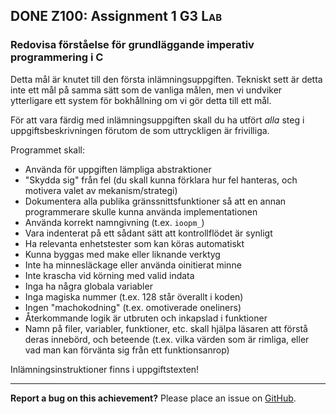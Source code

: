 #+html: <a name="100"></a>
** DONE Z100: Assignment 1                                           :G3:Lab:

*** Redovisa förståelse för grundläggande imperativ programmering i C

Detta mål är knutet till den första inlämningsuppgiften. Tekniskt
sett är detta inte ett mål på samma sätt som de vanliga målen, men
vi undviker ytterligare ett system för bokhållning om vi gör detta
till ett mål. 

För att vara färdig med inlämningsuppgiften skall du ha utfört
/alla/ steg i uppgiftsbeskrivningen förutom de som uttryckligen är
frivilliga. 

Programmet skall:
- Använda för uppgiften lämpliga abstraktioner
- "Skydda sig" från fel (du skall kunna förklara hur fel hanteras,
  och motivera valet av mekanism/strategi)
- Dokumentera alla publika gränssnittsfunktioner så att en annan
  programmerare skulle kunna använda implementationen
- Använda korrekt namngivning (t.ex. ~ioopm_~)
- Vara indenterat på ett sådant sätt att kontrollflödet är synligt
- Ha relevanta enhetstester som kan köras automatiskt
- Kunna byggas med make eller liknande verktyg
- Inte ha minnesläckage eller använda oinitierat minne 
- Inte krascha vid körning med valid indata
- Inga ha några globala variabler 
- Inga magiska nummer (t.ex. 128 står överallt i koden)
- Ingen "machokodning" (t.ex. omotiverade oneliners)
- Återkommande logik är utbruten och inkapslad i funktioner
- Namn på filer, variabler, funktioner, etc. skall hjälpa läsaren att förstå deras innebörd, och beteende (t.ex. vilka värden som är rimliga, eller vad man kan förvänta sig från ett funktionsanrop)

Inlämningsinstruktioner finns i uppgiftstexten!

-----

*Report a bug on this achievement?* Please place an issue on [[https://github.com/IOOPM-UU/achievements/issues/new?title=Bug%20in%20achievement%20z100&body=Please%20describe%20the%20bug,%20comment%20or%20issue%20here&assignee=TobiasWrigstad][GitHub]].
